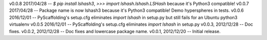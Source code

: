 v0.0.8  2017/04/28 -- `$ pip install lshash3`, `>>> import lshash.lshash.LSHash` because it's Python3 compatible!
v0.0.7  2017/04/28 -- Package name is now lshash3 because it's Python3 compatible! Demo hyperspheres in tests.
v0.0.6  2016/12/01 -- PyScaffolding's setup.cfg eliminates `import lshash` in setup.py but still fails for an Ubuntu python3 virtualenv
v0.0.5  2016/12/01 -- PyScaffolding's setup.cfg eliminates `import lshash` in setup.py
v0.0.3, 2012/12/28 -- Doc fixes.
v0.0.2, 2012/12/28 -- Doc fixes and lowercase package name.
v0.0.1, 2012/12/20 -- Initial release.

